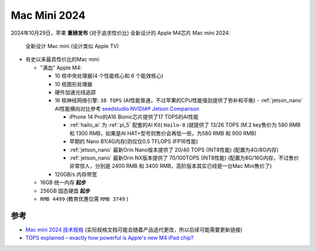 .. _mac_mini_2024:

=====================
Mac Mini 2024
=====================

2024年10月29日，苹果 **重磅发布** (对于追求性价比) 全新设计的 Apple M4芯片 Mac mini 2024:

.. figure:: ../../_static/apple/macos/mac-mini-2024.jpg

   全新设计 Mac mini (设计类似 Apple TV)

- 有史以来最具性价比的Mac mini:

  - "满血" Apple M4: 

    - 10 核中央处理器(4 个性能核心和 6 个能效核心) 
    - 10 核图形处理器
    - 硬件加速光线追踪
    - 16 核神经网络引擎: ``38 TOPS`` (AI性能普通，不过苹果的CPU性能强劲提供了弥补和平衡) - :ref:`jetson_nano` AI性能横向对比参考 `seedstudio NVIDIA® Jetson Comparison <https://www.seeedstudio.com/blog/nvidia-jetson-comparison-nano-tx2-nx-xavier-nx-agx-orin/>`_

      - iPhone 14 Pro的A16 Bionic芯片提供了17 TOPS的AI性能
      - :ref:`hailo_ai` 为 :ref:`pi_5` 配套的AI Kit( ``Hailo-8`` )就提供了 13/26 TOPS (M.2 key售价为 580 RMB 和 1300 RMB，如果是AI HAT+型号则售价会再低一些，为580 RMB 和 900 RMB)
      - 早期的 Nano B1(4G内存)则仅仅0.5 TFLOPS (FP16性能)
      - :ref:`jetson_nano` 最新Orin Nano版本提供了 20/40 TOPS (INT8性能) (配置为4G/8G内存)
      - :ref:`jetson_nano` 最新Orin NX版本提供了 70/100TOPS (INT8性能) (配置为8G/16G内存，不过售价非常惊人，分别是 2400 RMB 和 3400 RMB，高阶版本其实已经是一台Mac Mini售价了)

    - 120GB/s 内存带宽

  - 16GB 统一内存 **起步**
  - 256GB 固态硬盘 **起步**
  - ``RMB 4499`` (教育优惠仅需 ``RMB 3749`` )

参考
=======

- `Mac mini 2024 技术规格 <https://www.apple.com.cn/mac-mini/specs/>`_ (实际规格文档可能会随着产品迭代更改，所以后续可能需要更新链接)
- `TOPS explained – exactly how powerful is Apple's new M4 iPad chip? <https://www.techradar.com/computing/artificial-intelligence/tops-explained-exactly-how-powerful-is-apples-new-m4-ipad-chip>`_
